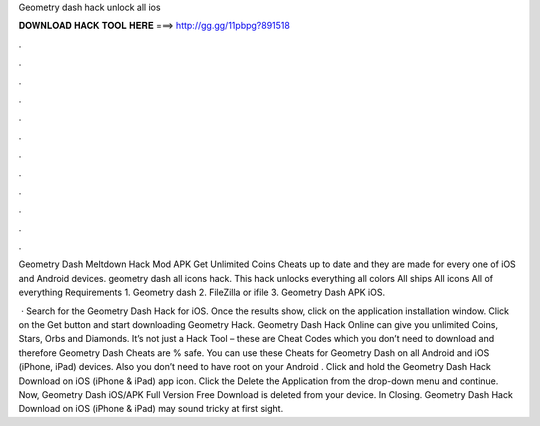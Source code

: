 Geometry dash hack unlock all ios



𝐃𝐎𝐖𝐍𝐋𝐎𝐀𝐃 𝐇𝐀𝐂𝐊 𝐓𝐎𝐎𝐋 𝐇𝐄𝐑𝐄 ===> http://gg.gg/11pbpg?891518



.



.



.



.



.



.



.



.



.



.



.



.

Geometry Dash Meltdown Hack Mod APK Get Unlimited Coins Cheats up to date and they are made for every one of iOS and Android devices. geometry dash all icons hack. This hack unlocks everything all colors All ships All icons All of everything Requirements 1. Geometry dash 2. FileZilla or ifile 3. Geometry Dash APK iOS.

 · Search for the Geometry Dash Hack for iOS. Once the results show, click on the application installation window. Click on the Get button and start downloading Geometry Hack. Geometry Dash Hack Online can give you unlimited Coins, Stars, Orbs and Diamonds. It’s not just a Hack Tool – these are Cheat Codes which you don’t need to download and therefore Geometry Dash Cheats are % safe. You can use these Cheats for Geometry Dash on all Android and iOS (iPhone, iPad) devices. Also you don’t need to have root on your Android . Click and hold the Geometry Dash Hack Download on iOS (iPhone & iPad) app icon. Click the Delete the Application from the drop-down menu and continue. Now, Geometry Dash iOS/APK Full Version Free Download is deleted from your device. In Closing. Geometry Dash Hack Download on iOS (iPhone & iPad) may sound tricky at first sight.
